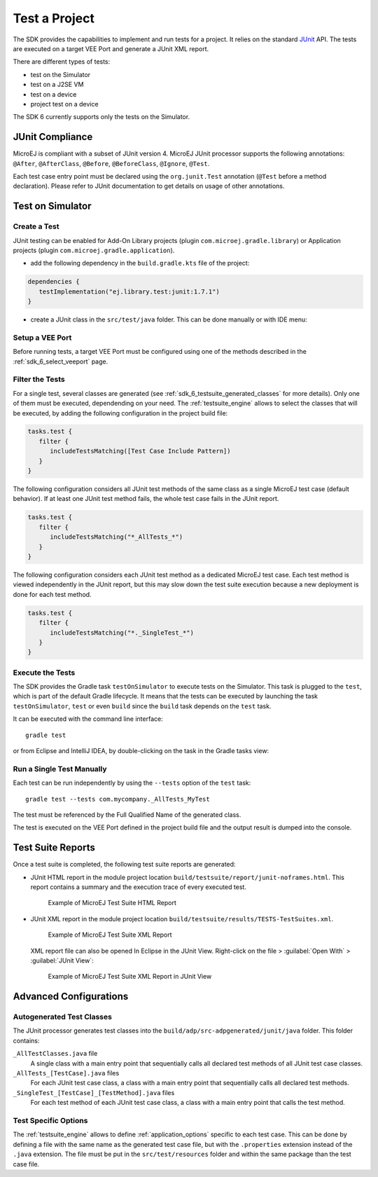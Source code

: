 .. _sdk_6_test_project:

Test a Project
==============

The SDK provides the capabilities to implement and run tests for a project.
It relies on the standard `JUnit`_ API.
The tests are executed on a target VEE Port and generate a JUnit XML report.

There are different types of tests:

- test on the Simulator
- test on a J2SE VM
- test on a device
- project test on a device

The SDK 6 currently supports only the tests on the Simulator.

.. _JUnit: https://repository.microej.com/modules/ej/library/test/junit/

JUnit Compliance
----------------

MicroEJ is compliant with a subset of JUnit version 4. 
MicroEJ JUnit processor supports the following annotations: ``@After``,
``@AfterClass``, ``@Before``, ``@BeforeClass``, ``@Ignore``, ``@Test``.

Each test case entry point must be declared using the ``org.junit.Test`` annotation (``@Test`` before a method declaration). 
Please refer to JUnit documentation to get details on usage of other annotations.

Test on Simulator
-----------------

Create a Test
~~~~~~~~~~~~~

JUnit testing can be enabled for Add-On Library projects (plugin ``com.microej.gradle.library``) 
or Application projects (plugin ``com.microej.gradle.application``).

- add the following dependency in the ``build.gradle.kts`` file of the project:

.. code-block:: xml

   dependencies {
      testImplementation("ej.library.test:junit:1.7.1")
   }

- create a JUnit class in the ``src/test/java`` folder.
  This can be done manually or with IDE menu:
  
.. tabs::

   .. tab:: Eclipse

      - right-click on the ``src/test/java`` folder.
      - select :guilabel:`New`` > :guilabel:`Other…` > :guilabel:`Java` > :guilabel:`JUnit` > :guilabel:`New JUnit Test Case`.

   .. tab:: IntelliJ IDEA

      - right-click on the ``src/test/java`` folder.
      - select :guilabel:`New` > :guilabel:`Java Class``, then press ``Alt`` + ``Insert`` and select ``Test Method``.

Setup a VEE Port
~~~~~~~~~~~~~~~~

Before running tests, a target VEE Port must be configured using one of the methods described in the :ref:`sdk_6_select_veeport` page.

Filter the Tests
~~~~~~~~~~~~~~~~

For a single test, several classes are generated (see :ref:`sdk_6_testsuite_generated_classes` for more details).
Only one of them must be executed, dependending on your need.
The :ref:`testsuite_engine` allows to select the classes that will be
executed, by adding the following configuration in the project build file:

.. code-block:: java

   tasks.test {
      filter {
         includeTestsMatching([Test Case Include Pattern])
      }
   }

The following configuration considers all JUnit test methods of the same class as
a single MicroEJ test case (default behavior). If at least one JUnit
test method fails, the whole test case fails in the JUnit report.

.. code-block:: java

   tasks.test {
      filter {
         includeTestsMatching("*_AllTests_*")
      }
   }

The following configuration considers each JUnit test method as a dedicated
MicroEJ test case. Each test method is viewed independently in the JUnit
report, but this may slow down the test suite execution because a new
deployment is done for each test method.

.. code-block:: java

   tasks.test {
      filter {
         includeTestsMatching("*._SingleTest_*")
      }
   }

Execute the Tests
~~~~~~~~~~~~~~~~~

The SDK provides the Gradle task ``testOnSimulator`` to execute tests on the Simulator.
This task is plugged to the ``test``, which is part of the default Gradle lifecycle.
It means that the tests can be executed by launching the task ``testOnSimulator``, ``test`` 
or even ``build`` since the ``build`` task depends on the ``test`` task.

It can be executed with the command line interface::

   gradle test

or from Eclipse and IntelliJ IDEA, by double-clicking on the task in the Gradle tasks view:

.. tabs::

   .. tab:: Eclipse

      .. image:: images/eclipse-test-gradle-project.png
         :width: 50%
         :align: center

   .. tab:: IntelliJ IDEA

      .. image:: images/intellij-test-gradle-project.png
         :width: 30%
         :align: center


Run a Single Test Manually
~~~~~~~~~~~~~~~~~~~~~~~~~~

Each test can be run independently by using the ``--tests`` option of the ``test`` task::

   gradle test --tests com.mycompany._AllTests_MyTest

The test must be referenced by the Full Qualified Name of the generated class.

The test is executed on the VEE Port defined in the project build file 
and the output result is dumped into the console.

Test Suite Reports
------------------

Once a test suite is completed, the following test suite reports are generated:

- JUnit HTML report in the module project location ``build/testsuite/report/junit-noframes.html``.
  This report contains a summary and the execution trace of every executed test.

  .. figure:: ../SDKUserGuide/images/testsuiteReportHTMLExample.png
     :alt: Example of MicroEJ Test Suite HTML Report
     
     Example of MicroEJ Test Suite HTML Report

- JUnit XML report in the module project location ``build/testsuite/results/TESTS-TestSuites.xml``.

  .. figure:: ../SDKUserGuide/images/testsuiteReportXMLExample.png
     :alt: Example of MicroEJ Test Suite XML Report
     
     Example of MicroEJ Test Suite XML Report
  
  XML report file can also be opened In Eclipse in the JUnit View. 
  Right-click on the file > :guilabel:`Open With` >  :guilabel:`JUnit View`:

  .. figure:: ../SDKUserGuide/images/testsuiteReportXMLExampleJunitView.png
     :alt: Example of MicroEJ Test Suite XML Report in JUnit View
     
     Example of MicroEJ Test Suite XML Report in JUnit View


Advanced Configurations
-----------------------

.. _sdk_6_testsuite_generated_classes:

Autogenerated Test Classes
~~~~~~~~~~~~~~~~~~~~~~~~~~

The JUnit processor generates test classes into the ``build/adp/src-adpgenerated/junit/java`` folder. 
This folder contains:

``_AllTestClasses.java`` file
    A single class with a main entry point that sequentially calls all declared
    test methods of all JUnit test case classes.

``_AllTests_[TestCase].java`` files
    For each JUnit test case class, a class with a main entry point that
    sequentially calls all declared test methods.

``_SingleTest_[TestCase]_[TestMethod].java`` files
    For each test method of each JUnit test case class, a class with a main
    entry point that calls the test method.

.. _sdk_6_testsuite_options:

Test Specific Options
~~~~~~~~~~~~~~~~~~~~~

The :ref:`testsuite_engine` allows to define :ref:`application_options` specific to each test case. 
This can be done by defining a file with the same name as the generated test case file, 
but with the ``.properties`` extension instead of the ``.java`` extension. 
The file must be put in the ``src/test/resources`` folder and within the same package than the test case file.


..
   | Copyright 2022, MicroEJ Corp. Content in this space is free 
   for read and redistribute. Except if otherwise stated, modification 
   is subject to MicroEJ Corp prior approval.
   | MicroEJ is a trademark of MicroEJ Corp. All other trademarks and 
   copyrights are the property of their respective owners.
